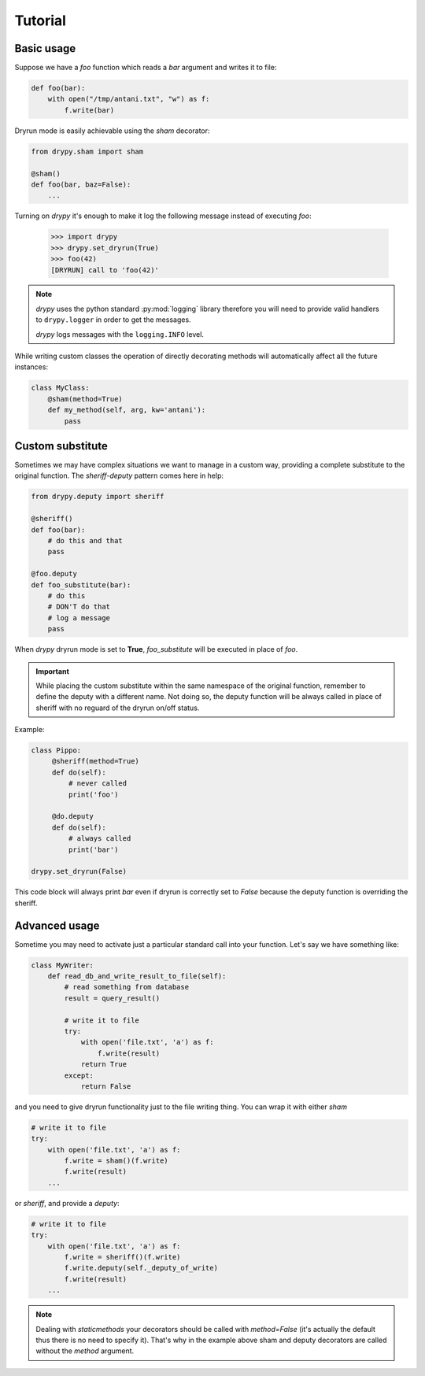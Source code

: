 Tutorial
========

Basic usage
-----------

Suppose we have a *foo* function which reads a *bar* argument and writes it
to file:

.. code-block:: python

   def foo(bar):
       with open("/tmp/antani.txt", "w") as f:
           f.write(bar)


Dryrun mode is easily achievable using the *sham* decorator:

.. code-block:: python

   from drypy.sham import sham

   @sham()
   def foo(bar, baz=False):
       ...

Turning on *drypy* it's enough to make it log the following message instead
of executing *foo*:

   >>> import drypy
   >>> drypy.set_dryrun(True)
   >>> foo(42)
   [DRYRUN] call to 'foo(42)'

.. note::
   *drypy* uses the python standard :py:mod:`logging` library therefore you
   will need to provide valid handlers to ``drypy.logger`` in order to get the
   messages.

   *drypy* logs messages with the ``logging.INFO`` level.

While writing custom classes the operation of directly decorating methods will
automatically affect all the future instances:

.. code-block:: python

           class MyClass:
               @sham(method=True)
               def my_method(self, arg, kw='antani'):
                   pass



Custom substitute
-----------------

Sometimes we may have complex situations we want to manage in a custom way,
providing a complete substitute to the original function. The *sheriff-deputy*
pattern comes here in help:

.. code-block:: python

   from drypy.deputy import sheriff

   @sheriff()
   def foo(bar):
       # do this and that
       pass

   @foo.deputy
   def foo_substitute(bar):
       # do this
       # DON'T do that
       # log a message
       pass

When *drypy* dryrun mode is set to **True**, *foo_substitute* will be executed
in place of *foo*.

.. important::

   While placing the custom substitute within the same namespace of the
   original function, remember to define the deputy with a different name. Not
   doing so, the deputy function will be always called in place of sheriff with
   no reguard of the dryrun on/off status.

Example:

..   code-block:: python

   class Pippo:
        @sheriff(method=True)
        def do(self):
            # never called
            print('foo')

        @do.deputy
        def do(self):
            # always called
            print('bar')

   drypy.set_dryrun(False)

This code block will always print `bar` even if dryrun is correctly set to
`False` because the deputy function is overriding the sheriff.


Advanced usage
--------------

Sometime you may need to activate just a particular standard call into your
function. Let's say we have something like:

.. code-block:: python

   class MyWriter:
       def read_db_and_write_result_to_file(self):
           # read something from database
           result = query_result()

           # write it to file
           try:
               with open('file.txt', 'a') as f:
                   f.write(result)
               return True
           except:
               return False

and you need to give dryrun functionality just to the file writing thing. You
can wrap it with either *sham*

.. code-block:: python

           # write it to file
           try:
               with open('file.txt', 'a') as f:
                   f.write = sham()(f.write)
                   f.write(result)
               ...

or *sheriff*, and provide a *deputy*:

.. code-block:: python

           # write it to file
           try:
               with open('file.txt', 'a') as f:
                   f.write = sheriff()(f.write)
                   f.write.deputy(self._deputy_of_write)
                   f.write(result)
               ...

.. note::

   Dealing with *staticmethods* your decorators should be called with
   `method=False` (it's actually the default thus there is no need to specify
   it). That's why in the example above sham and deputy decorators are called
   without the *method* argument.

